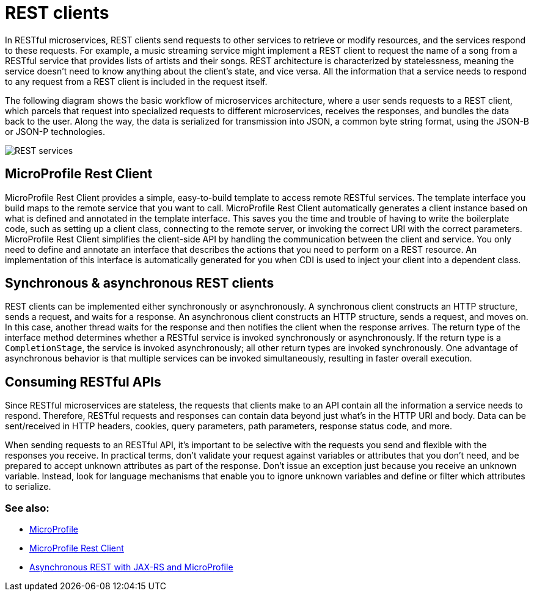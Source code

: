 // Copyright (c) 2018 IBM Corporation and others.
// Licensed under Creative Commons Attribution-NoDerivatives
// 4.0 International (CC BY-ND 4.0)
//   https://creativecommons.org/licenses/by-nd/4.0/
//
// Contributors:
//     IBM Corporation
//
:page-description: In RESTful microservices, REST clients send requests to other services to retrieve or modify resources, and the services respond to these requests. For example, a music streaming service might implement a REST client to request the name of a song from a RESTful service that provides lists of artists and their songs. 
:seo-title: REST clients
:seo-description: In RESTful microservices, REST clients send requests to other services to retrieve or modify resources, and the services respond to these requests. For example, a music streaming service might implement a REST client to request the name of a song from a RESTful service that provides lists of artists and their songs. 
:page-layout: general-reference
:page-type: general
= REST clients

In RESTful microservices, REST clients send requests to other services to retrieve or modify resources, and the services respond to these requests. For example, a music streaming service might implement a REST client to request the name of a song from a RESTful service that provides lists of artists and their songs. REST architecture is characterized by statelessness, meaning the service doesn't need to know anything about the client's state, and vice versa. All the information that a service needs to respond to any request from a REST client is included in the request itself.

The following diagram shows the basic workflow of microservices architecture, where a user sends requests to a REST client, which parcels that request into specialized requests to different microservices, receives the responses, and bundles the data back to the user. Along the way, the data is serialized for transmission into JSON, a common byte string format, using the JSON-B or JSON-P technologies.

image::/docs/img/REST_services.png[]

== MicroProfile Rest Client

MicroProfile Rest Client provides a simple, easy-to-build template to access remote RESTful services. The template interface you build maps to the remote service that you want to call. MicroProfile Rest Client automatically generates a client instance based on what is defined and annotated in the template interface. This saves you the time and trouble of having to write the boilerplate code, such as setting up a client class, connecting to the remote server, or invoking the correct URI with the correct parameters. MicroProfile Rest Client simplifies the client-side API by handling the communication between the client and service. You only need to define and annotate an interface that describes the actions that you need to perform on a REST resource. An implementation of this interface is automatically generated for you when CDI is used to inject your client into a dependent class. 

== Synchronous & asynchronous REST clients

REST clients can be implemented either synchronously or asynchronously. A synchronous client constructs an HTTP structure, sends a request, and waits for a response. An asynchronous client constructs an HTTP structure, sends a request, and moves on. In this case, another thread waits for the response and then notifies the client when the response arrives. The return type of the interface method determines whether a RESTful service is invoked synchronously or asynchronously.  If the return type is a `CompletionStage`, the service is invoked asynchronously; all other return types are invoked synchronously. One advantage of asynchronous behavior is that multiple services can be invoked simultaneously, resulting in faster overall execution.

== Consuming RESTful APIs

Since RESTful microservices are stateless, the requests that clients make to an API contain all the information a service needs to respond. Therefore, RESTful requests and responses can contain data beyond just what's in the HTTP URI and body. Data can be sent/received in HTTP headers, cookies, query parameters, path parameters, response status code, and more.  

When sending requests to an RESTful API, it's important to be selective with the requests you send and flexible with the responses you receive. In practical terms, don't validate your request against variables or attributes that you don't need, and be prepared to accept unknown attributes as part of the response. Don't issue an exception just because you receive an unknown variable. Instead, look for language mechanisms that enable you to ignore unknown variables and define or filter which attributes to serialize.

=== See also:
- link:/docs/intro/microprofile.html[MicroProfile] +
- link:/guides/microprofile-rest-client.html[MicroProfile Rest Client] +
- link:/blog/2019/01/24/async-rest-jaxrs-microprofile.html[Asynchronous REST with JAX-RS and MicroProfile]
